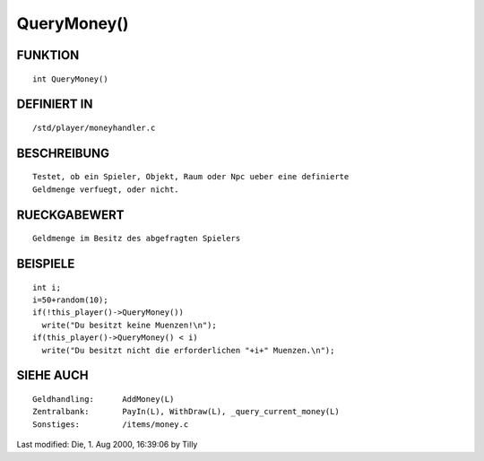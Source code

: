 QueryMoney()
============

FUNKTION
--------
::

     int QueryMoney()

DEFINIERT IN
------------
::

     /std/player/moneyhandler.c

BESCHREIBUNG
------------
::

     Testet, ob ein Spieler, Objekt, Raum oder Npc ueber eine definierte 
     Geldmenge verfuegt, oder nicht.

RUECKGABEWERT
-------------
::

     Geldmenge im Besitz des abgefragten Spielers

BEISPIELE
---------
::

     int i;
     i=50+random(10);
     if(!this_player()->QueryMoney())
       write("Du besitzt keine Muenzen!\n");
     if(this_player()->QueryMoney() < i)
       write("Du besitzt nicht die erforderlichen "+i+" Muenzen.\n");

SIEHE AUCH
----------
::

     Geldhandling:	AddMoney(L)
     Zentralbank:	PayIn(L), WithDraw(L), _query_current_money(L)
     Sonstiges:		/items/money.c

Last modified: Die,  1. Aug 2000, 16:39:06 by Tilly

